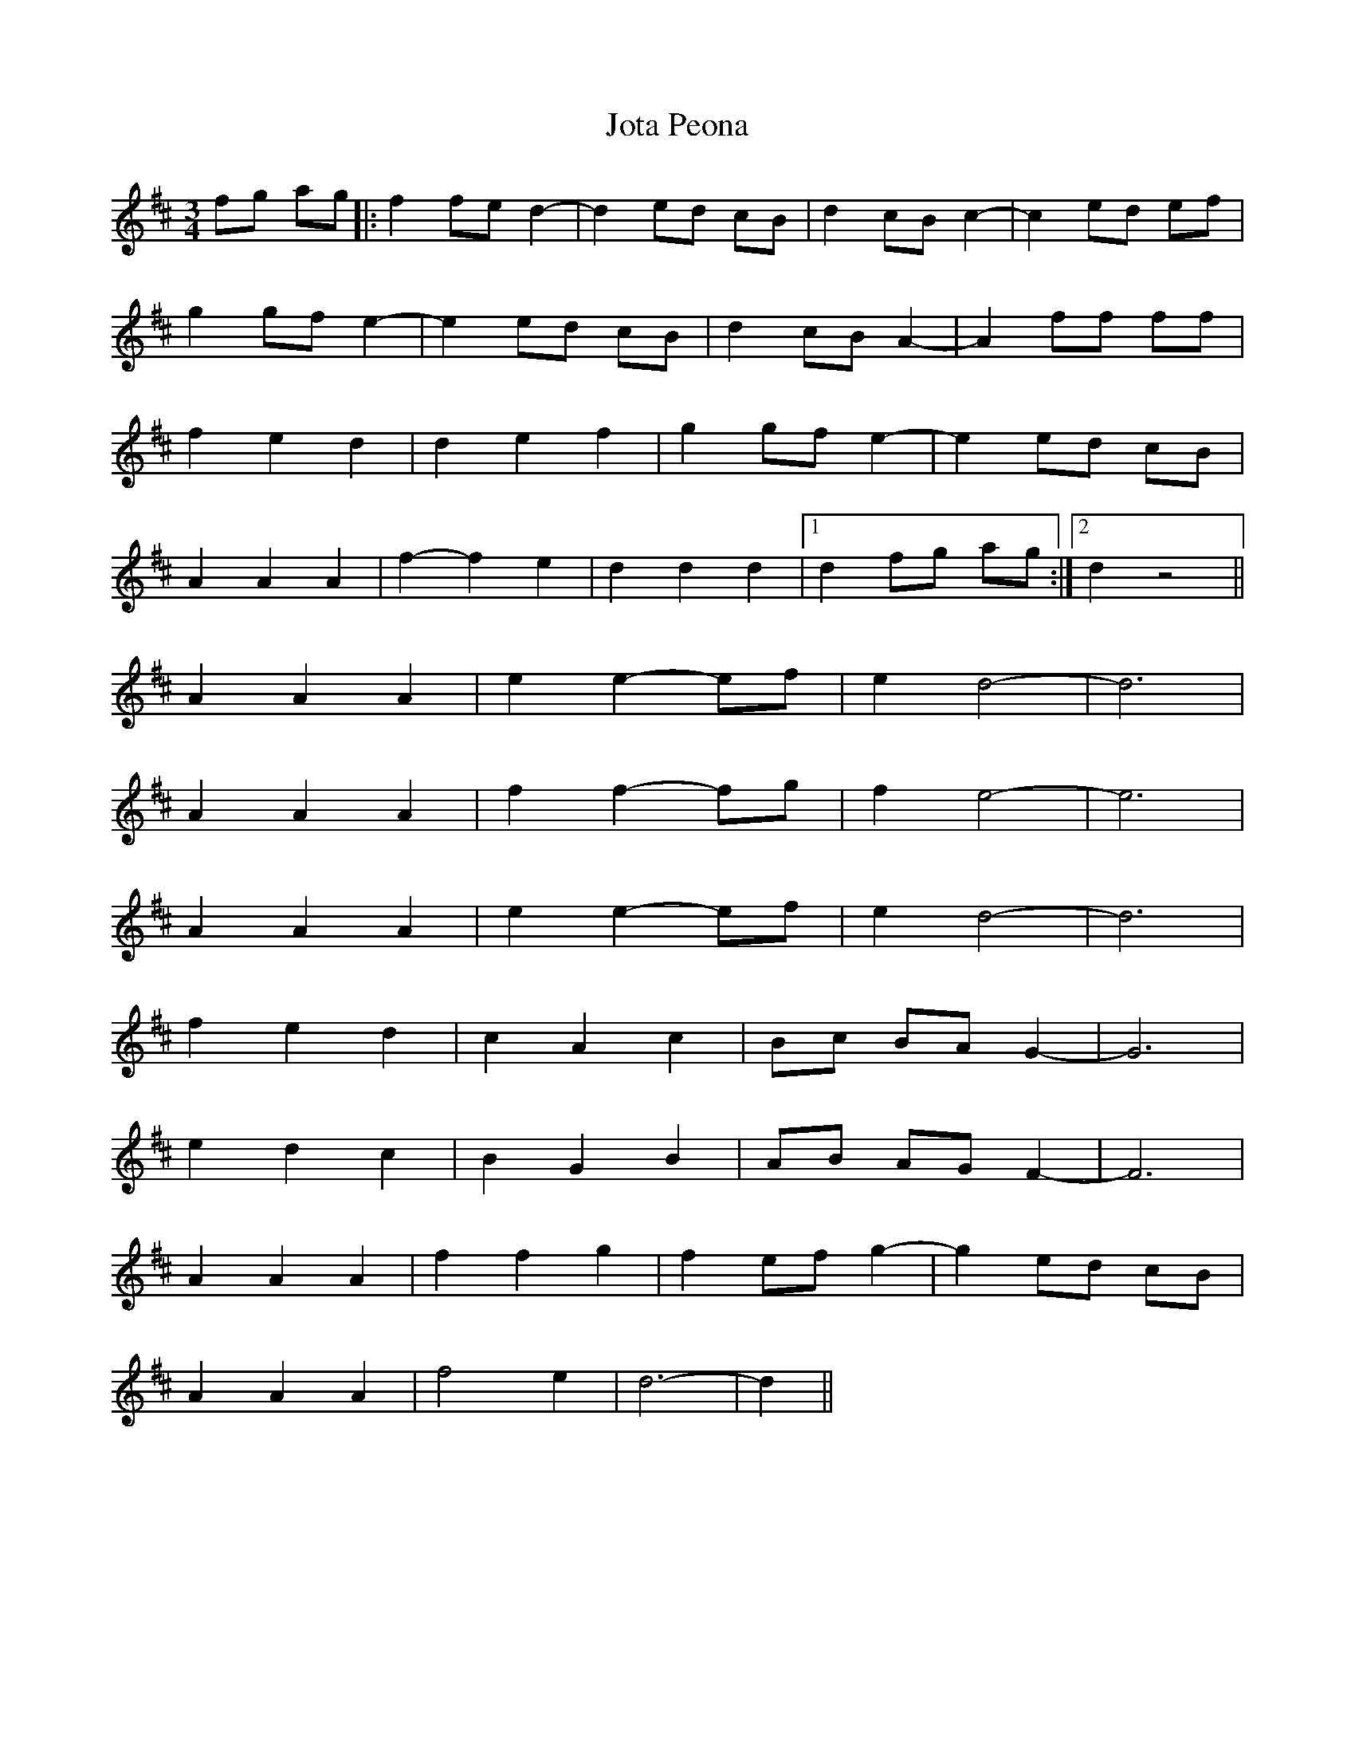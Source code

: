 X: 20923
T: Jota Peona
R: waltz
M: 3/4
K: Dmajor
fg ag|:f2 fe d2-|d2 ed cB|d2 cB c2-|c2 ed ef|
g2 gf e2-|e2 ed cB|d2 cB A2-|A2 ff ff|
f2 e2 d2|d2 e2 f2|g2 gf e2-|e2 ed cB|
A2 A2 A2|f2- f2 e2|d2 d2 d2|1 d2 fg ag:|2 d2 z4||
A2 A2 A2|e2 e2- ef|e2 d4-|d6|
A2 A2 A2|f2 f2- fg|f2 e4-|e6|
A2 A2 A2|e2 e2- ef|e2 d4-|d6|
f2 e2 d2|c2 A2 c2|Bc BA G2-|G6|
e2 d2 c2|B2 G2 B2|AB AG F2-|F6|
A2 A2 A2|f2 f2 g2|f2 ef g2-|g2 ed cB|
A2 A2 A2|f4 e2|d6-|d2||

